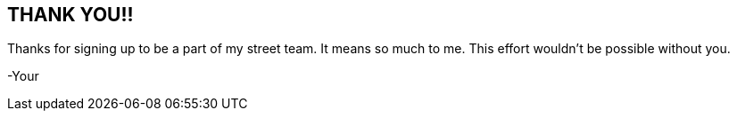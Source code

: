 [#my-tech-book-thanks]
== THANK YOU!!

Thanks for signing up to be a part of my street team. It means so much to me. This effort wouldn't be possible without you.

-Your


